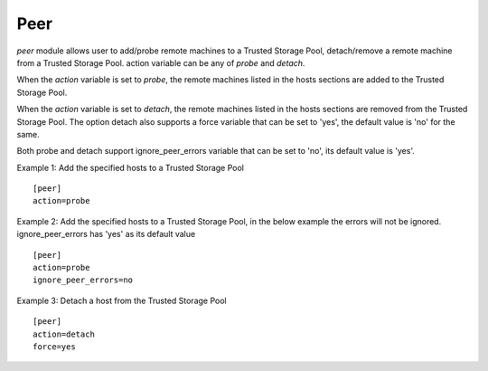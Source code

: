 .. _rst_gdeploypeer:

Peer
^^^^

*peer* module allows user to add/probe remote machines to a Trusted Storage Pool,
detach/remove a remote machine from a Trusted Storage Pool.
action variable can be any of *probe* and *detach*.

When the *action* variable is set to *probe*, the remote machines listed in the
hosts sections are added to the Trusted Storage Pool.

When the *action* variable is set to *detach*, the remote machines listed in the
hosts sections are removed from the Trusted Storage Pool.
The option detach also supports a force variable that can be set to 'yes', the
default value is 'no' for the same.

Both probe and detach support ignore_peer_errors variable that can be set to 'no',
its default value is 'yes'.


Example 1: Add the specified hosts to a Trusted Storage Pool ::

  [peer]
  action=probe

Example 2: Add the specified hosts to a Trusted Storage Pool, in the below
example the errors will not be ignored. ignore_peer_errors has 'yes' as its default value ::

  [peer]
  action=probe
  ignore_peer_errors=no

Example 3: Detach a host from the Trusted Storage Pool ::

  [peer]
  action=detach
  force=yes
